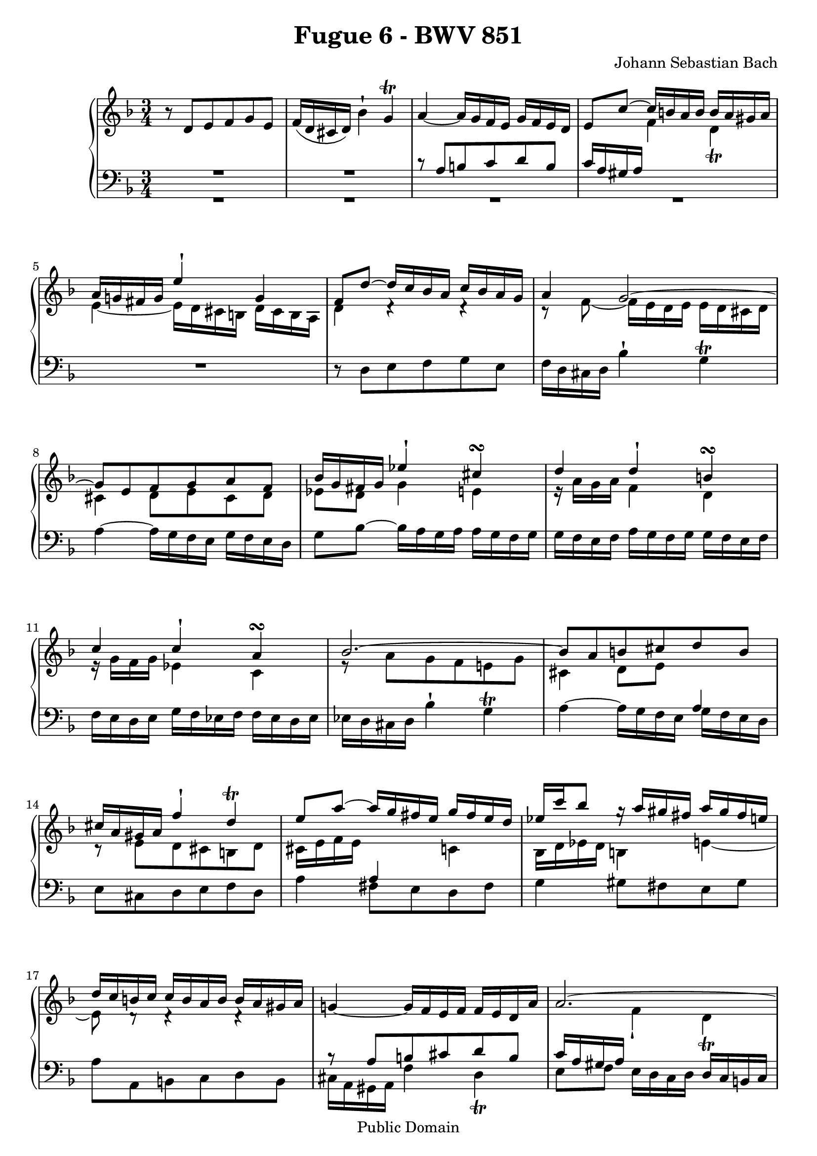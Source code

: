 \version "2.10.3"

\header {
  title = "Fugue 6 - BWV 851"
  composer = "Johann Sebastian Bach"
  mutopiatitle = "Fugue 6 - BWV 851"
  mutopiacomposer = "BachJS"
  mutopiainstrument = "Piano"
  mutopiaopus = "BWV 851"
  date = "18th Century"
  source = "Bach Gesselschaft (1866)"
  style = "Classical"
  copyright = "Public Domain"
  maintainer = "Stelios Samelis"
  lastupdated = "2007/June/13"
  version = "2.10.3"
 footer = "Mutopia-2007/06/13-988"
 tagline = \markup { \override #'(box-padding . 1.0) \override #'(baseline-skip . 2.7) \box \center-align { \small \line { Sheet music from \with-url #"http://www.MutopiaProject.org" \line { \teeny www. \hspace #-1.0 MutopiaProject \hspace #-1.0 \teeny .org \hspace #0.5 } • \hspace #0.5 \italic Free to download, with the \italic freedom to distribute, modify and perform. } \line { \small \line { Typeset using \with-url #"http://www.LilyPond.org" \line { \teeny www. \hspace #-1.0 LilyPond \hspace #-1.0 \teeny .org } by \maintainer \hspace #-1.0 . \hspace #0.5 Reference: \footer } } \line { \teeny \line { This sheet music has been placed in the public domain by the typesetter, for details see: \hspace #-0.5 \with-url #"http://creativecommons.org/licenses/publicdomain" http://creativecommons.org/licenses/publicdomain } } } }
}

\score {

 \context GrandStaff
 <<
 \context Staff = "up" {
 \clef treble
 \key d \minor
 \time 3/4
 \override Score.MetronomeMark #'transparent = ##t
 \tempo 4 = 82
 r8 d'[ e' f' g' e'] f'16( d' cis' d') bes'4^\staccatissimo g'^\trill a'4~ a'16 g' f' e' g' f' e' d'
 << { e'8 c''~ c''16 b' a' b' b' a' gis' a' a'16 g'! fis' g' e''4^\staccatissimo g'4 f'8 d''~ d''16 c'' bes' a' c'' bes' a' g'
 a'4 g'2~ g'8[ e' f' g' a' f'] bes'16 g' fis' g' ees''4^\staccatissimo cis''4^\turn
 d''4 d''^\staccatissimo b'^\turn c'' c''^\staccatissimo a'^\turn bes'2.~ bes'8[ a' b' cis'' d'' b']
 cis''16[ a' gis' a'] f''4^\staccatissimo d''4^\trill e''8 a''~ a''16 g'' fis'' e'' g'' fis'' e'' d''
 ees''16[ c''' bes''8] g''16\rest a''[ gis'' fis''] a'' gis'' fis'' e'' d''16 c'' b' c'' c'' b' a' b' b' a' gis' a' } \\
 { s4 f'4 d'_\trill e'4~ e'16 d' cis' b d' cis' b a d'4 d'4\rest d'4\rest c'8\rest f'8~ f'16 e' d' e' e' d' cis' d'
 cis'4 d'8[ e' cis' d'] ees'8 d' g'4 e' e'16\rest a'[ g' a'] f'4 d' e'16\rest g'[ f' g'] ees'4 c'
 e'8\rest a'[ g' f' e'! g'] cis'4 d'8 e' s4 c'8\rest e'8[ d' cis' b d'] cis'16 e' f' e' s4 c'4
 bes16 d' ees' d' b4 e'4~ e'8 d'8\rest d'4\rest d'4\rest } >> g'!4~ g'16 f' e' f' f' e' d' a'
 << { a'2.~ a'4~ a'16 dis'' e'' a' c'' b' a' gis' } \\ { s4 f'4_\staccatissimo d'_\trill e'8 f' s4 s4 } >>
 a'4^\mordent~ a'16 g' f' e' g' f' e' d' e'8[ e'' d'' cis'' b' d''] cis''16 e'' f'' e'' g'4_\staccatissimo bes'4~
 bes'16 a' g' a' a' g' f' g' g' f' e' f' f'4~ f'16 e' fis' g' fis' g' a' g' g'16 a' bes' a' a' b' c'' b' b' cis'' d'' cis''
 cis''8[ a'' g'' f'' e'' g''] << { f''16 a'' bes'' a'' cis''4 e''4~ e''8 a' d''4 c''!~ c''8 ees''~ ees''16 d'' c'' d'' d'' c'' bes' c'' } \\
 { e'8\rest d'[ e' f' g' e'] f'16 d' cis' d' bes'4 g'_\prall a'4 s2 } >>
 c''16 bes' a' bes' d'' c'' bes' c'' c'' bes' a' bes' bes' a' g' a' c'' bes' a' bes' bes' a' g' a'
 a'16 g' f' g' e''4^\staccatissimo cis''4^\trill d''4~ d''16 c'' bes' a' c'' bes' a' g' a'8[ fis' g' a' bes' g']
 a'16 c'' ees''8~ ees''16 d'' c'' bes' d'' c'' bes' a' bes'16 d'' f''8~ f''16 e'' d'' cis'' e'' d'' cis'' b'
 cis''16 e'' bes''!8~ bes''16 a'' g'' f'' a'' g'' f'' e'' g''16 f'' e'' f'' f'' e'' d'' e'' e'' d'' cis'' d''
 << { c''!4~ c''16 bes' a' bes' bes' a' g' d'' d''2.~ d''4~ d''16 gis'' a'' d'' f'' e'' d'' cis'' d''2. d''2.^\fermata } \\
 { d'8\rest d'8[ e' fis' g' e'] f'!16 dis' cis' d' bes'4_\staccatissimo g'4_\trill a'8 bes' e'2_\trill
 e'8\rest <a' c''>8[ <g' bes'> <fis' a'> <e' g'> <g' bes'>] <fis' a'>2. } >>
 \bar "|."
}

 \context Staff = "down" {
 \clef bass
 \key d \minor
 \time 3/4
 << { R2. R2. c'8\rest a8[ b c' d' b] c'16 a gis a s2 } \\ { R2. R2. R2. R2. } >> R2.
 r8 d8[ e f g e] f16 d cis d bes4^\staccatissimo g^\trill a4~ a16 g f e g f e d
 g8 bes8~ bes16 a g a a g f g g16 f e f a g f g g f e f f e d e g f ees f f ees d ees
 ees d cis d bes4^\staccatissimo g^\trill a4~ a16 g f e << { a4 } \\ { g16 f e d } >> e8[ cis d e f d]
 a4 << { a4 s4 } \\ { fis8[ e d fis] } >> g4 gis8[ fis e gis] a8[ a, b, c d b,]
 << { b8\rest a8[ b cis' d' b] c'16 a gis a } \\ { cis16 a, gis, a, f4 d4_\trill e8[ f] } >>
 e16 d c d d c b, c << { s4 b2^\trill a4 b4\rest b4\rest } \\ { c8[ d e d] e4 a8[ a, b, cis d b,] } >>
 cis16 a, gis, a, f4^\staccatissimo d4^\trill a8[ f e d cis e] d16 f g f a,4^\staccatissimo cis4^\trill
 << { c'8\rest d'8[ c' bes a c'] bes4 d'2 g4 b4\rest b4\rest } \\
 { d2. b,8\rest g8[ fis e d f] e4~ e16 d cis b, d cis b, a, } >> d4 r4 r r8 a8[ g f e g] fis16 a bes a
 << { fis4^\staccatissimo a^\staccatissimo a16\rest g16[ fis g] e4^\staccatissimo g^\staccatissimo
 a16\rest f16[ e f] d4^\staccatissimo f^\staccatissimo c'8\rest f8[ g a bes g] a[ f g a] g4
 c'8\rest a8[ g f e g] fis8[ bes a g fis a] g8[ c' b a gis b] a[ f' e' d' cis' e'] d'8 d'8\rest d'4\rest d'4\rest } \\
 { d4 fis4 g,4 c e f,4 bes, d e2. f8[ d e fis g e] fis16 d cis d bes8[ a g bes] a8[ g fis e d fis]
 a,8[ a gis fis e gis] a,[ d' cis' b a cis'] d'8[ d e f g e] } >>
 fis16 d cis d bes4^\staccatissimo g4^\trill a8 bes a16 g f g g f e f f8[ g a g] a4
 << { d'8\rest <d fis>8[ <e g> <fis a> <g bes> <e g>] <fis a>2. } \\ { d2. d2._\fermata } >>
 \bar "|."
}
>>

 \layout { }

 \midi { }

}
